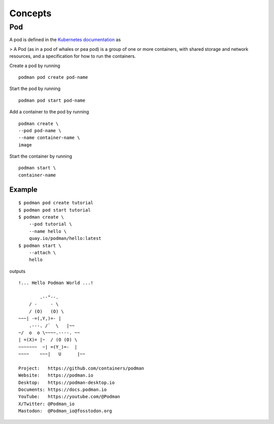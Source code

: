 Concepts
========

Pod
---

A pod is defined in the `Kubernetes documentation <https://kubernetes.io/docs/concepts/workloads/pods/>`_ as

> A Pod (as in a pod of whales or pea pod) is a group of one or more containers, with shared storage and network resources, and a specification for how to run the containers.

Create a pod by running ::

    podman pod create pod-name

Start the pod by running ::

    podman pod start pod-name

Add a container to the pod by running ::

    podman create \
    --pod pod-name \
    --name container-name \
    image

Start the container by running ::

    podman start \
    container-name

Example
^^^^^^^

::

    $ podman pod create tutorial
    $ podman pod start tutorial
    $ podman create \
        --pod tutorial \
        --name hello \
        quay.io/podman/hello:latest
    $ podman start \
        --attach \
        hello

outputs ::

    !... Hello Podman World ...!

            .--"--.           
        / -     - \         
        / (O)   (O) \        
    ~~~| -=(,Y,)=- |         
        .---. /`  \   |~~      
    ~/  o  o \~~~~.----. ~~   
    | =(X)= |~  / (O (O) \   
    ~~~~~~~  ~| =(Y_)=-  |   
    ~~~~    ~~~|   U      |~~ 

    Project:   https://github.com/containers/podman
    Website:   https://podman.io
    Desktop:   https://podman-desktop.io
    Documents: https://docs.podman.io
    YouTube:   https://youtube.com/@Podman
    X/Twitter: @Podman_io
    Mastodon:  @Podman_io@fosstodon.org
